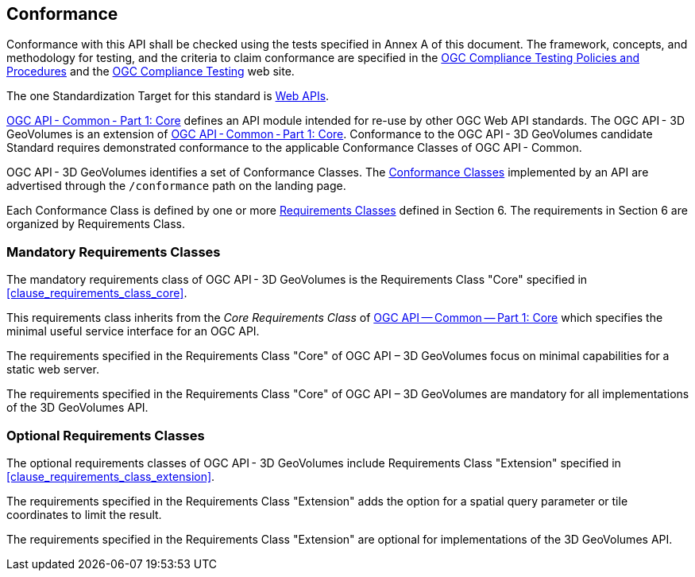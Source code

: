 == Conformance

Conformance with this API shall be checked using the tests specified in Annex A of this document. The framework, concepts, and methodology for testing, and the criteria to claim conformance are specified in the  https://portal.ogc.org/files/?artifact_id=55234[OGC Compliance Testing Policies and Procedures] and the  https://www.ogc.org/compliance[OGC Compliance Testing] web site.

The one Standardization Target for this standard is  https://docs.ogc.org/is/19-086r4/19-086r4.html#webapi-definition[Web APIs].

https://docs.ogc.org/is/19-086r4/19-086r4.html#OGC19-072[OGC API - Common - Part 1: Core] defines an API module intended for re-use by other OGC Web API standards. The OGC API - 3D GeoVolumes is an extension of  https://docs.ogc.org/is/19-086r4/19-086r4.html#OGC19-072[OGC API - Common - Part 1: Core]. Conformance to the OGC API - 3D GeoVolumes candidate Standard requires demonstrated conformance to the applicable Conformance Classes of OGC API - Common.

OGC API - 3D GeoVolumes identifies a set of Conformance Classes. The  https://docs.ogc.org/is/19-086r4/19-086r4.html#ctc-definition[Conformance Classes] implemented by an API are advertised through the `/conformance` path on the landing page.


Each Conformance Class is defined by one or more  https://docs.ogc.org/is/19-086r4/19-086r4.html#requirements-class-definition[Requirements Classes] defined in Section 6. The requirements in Section 6 are organized by Requirements Class.


=== Mandatory Requirements Classes

The mandatory requirements class of OGC API - 3D GeoVolumes is the Requirements Class "Core" specified in <<clause_requirements_class_core>>.

This requirements class inherits from the _Core Requirements Class_ of  https://docs.ogc.org/is/19-086r4/19-086r4.html#OGC19-072[OGC API — Common — Part 1: Core] which specifies the minimal useful service interface for an OGC API.

The requirements specified in the Requirements Class "Core" of OGC API – 3D GeoVolumes focus on minimal capabilities for a static web server.


The requirements specified in the Requirements Class "Core" of OGC API – 3D GeoVolumes are mandatory for all implementations of the 3D GeoVolumes API.

=== Optional Requirements Classes

The optional requirements classes of OGC API - 3D GeoVolumes include Requirements Class "Extension" specified in <<clause_requirements_class_extension>>.

The requirements specified in the Requirements Class "Extension" adds the option for a spatial query parameter or tile coordinates to limit the result.

The requirements specified in the Requirements Class "Extension" are optional for implementations of the 3D GeoVolumes API.
